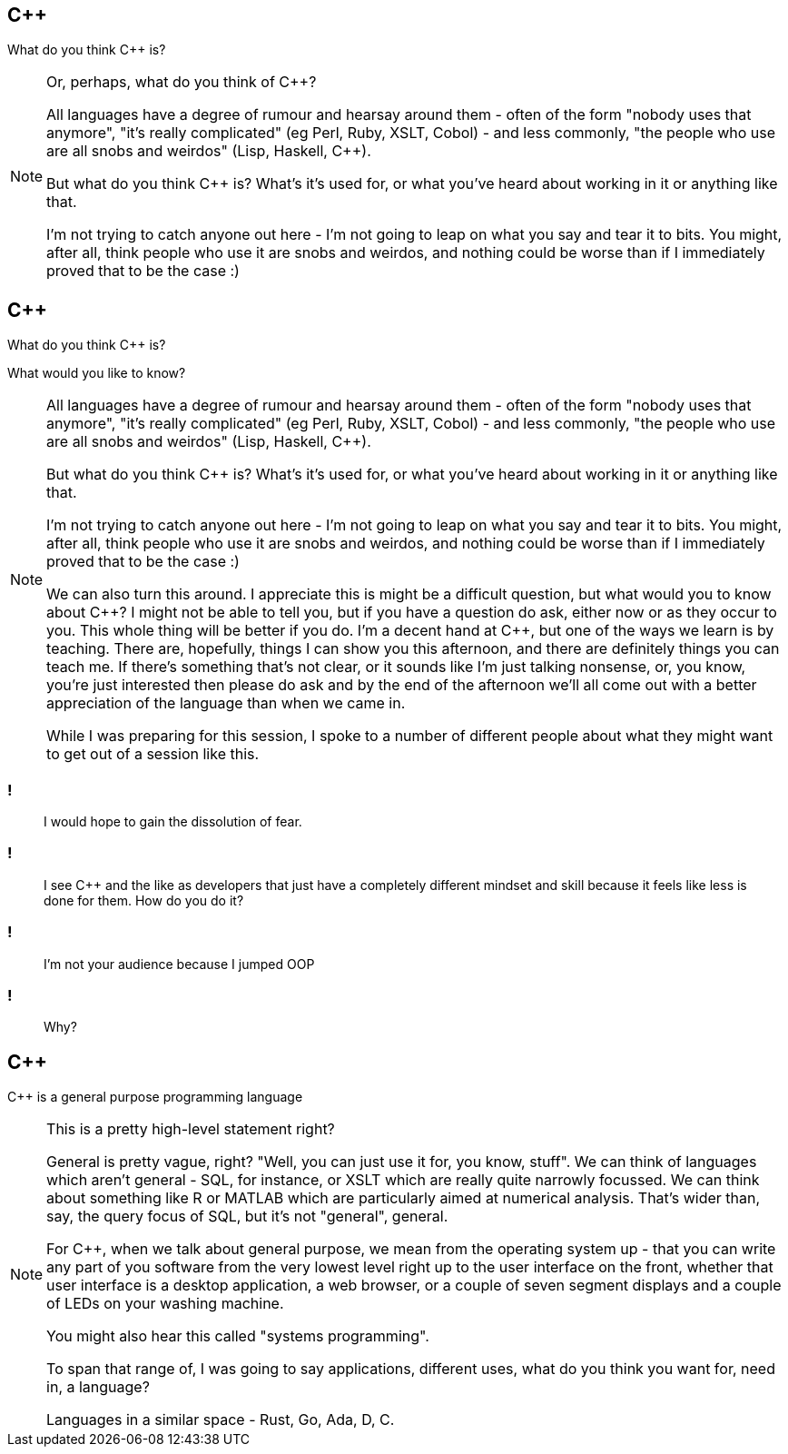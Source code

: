== {cpp}

What do you think C++ is?

[NOTE.speaker]
--
Or, perhaps, what do you think of C++?

All languages have a degree of rumour and hearsay around them - often of the form "nobody uses that anymore", "it's really complicated" (eg Perl, Ruby, XSLT, Cobol) - and less commonly, "the people who use are all snobs and weirdos" (Lisp, Haskell, C++).

But what do you think C++ is? What's it's used for, or what you've heard about working in it or anything like that.

I'm not trying to catch anyone out here - I'm not going to leap on what you say and tear it to bits. You might, after all, think people who use it are snobs and weirdos, and nothing could be worse than if I immediately proved that to be the case :)


--

== {cpp}

What do you think C++ is?

What would you like to know?

[NOTE.speaker]
--
All languages have a degree of rumour and hearsay around them - often of the form "nobody uses that anymore", "it's really complicated" (eg Perl, Ruby, XSLT, Cobol) - and less commonly, "the people who use are all snobs and weirdos" (Lisp, Haskell, C++).

But what do you think C++ is? What's it's used for, or what you've heard about working in it or anything like that.

I'm not trying to catch anyone out here - I'm not going to leap on what you say and tear it to bits. You might, after all, think people who use it are snobs and weirdos, and nothing could be worse than if I immediately proved that to be the case :)

We can also turn this around. I appreciate this is might be a difficult question, but what would you to know about C++? I might not be able to tell you, but if you have a question do ask, either now or as they occur to you. This whole thing will be better if you do. I'm a decent hand at {cpp}, but one of the ways we learn is by teaching. There are, hopefully, things I can show you this afternoon, and there are definitely things you can teach me. If there's something that's not clear, or it sounds like I'm just talking nonsense, or, you know, you're just interested then please do ask and by the end of the afternoon we'll all come out with a better appreciation of the language than when we came in.

While I was preparing for this session, I spoke to a number of different people about what they might want to get out of a session like this.
--

=== !

[quote]
--
I would hope to gain the dissolution of fear.
--
=== !

[quote]
--
I see C++ and the like as developers that just have a completely different mindset and skill because it feels like less is done for them. How do you do it?
--

=== !

[quote]
--
I'm not your audience because I jumped OOP
--

=== !

[quote]
--
Why?
--

== {cpp}

{cpp} is a general purpose programming language

[NOTE.speaker]
--
This is a pretty high-level statement right?

General is pretty vague, right? "Well, you can just use it for, you know, stuff". We can think of languages which aren't general - SQL, for instance, or XSLT which are really quite narrowly focussed. We can think about something like R or MATLAB which are particularly aimed at numerical analysis. That's wider than, say, the query focus of SQL, but it's not "general", general.

For C++, when we talk about general purpose, we mean from the operating system up - that you can write any part of you software from the very lowest level right up to the user interface on the front, whether that user interface is a desktop application, a web browser, or a couple of seven segment displays and a couple of LEDs on your washing machine.

You might also hear this called "systems programming".

To span that range of, I was going to say applications, different uses, what do you think you want for, need in, a language?

Languages in a similar space - Rust, Go, Ada, D, C.
--
